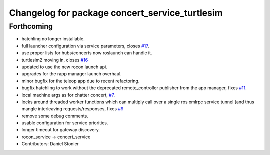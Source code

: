 ^^^^^^^^^^^^^^^^^^^^^^^^^^^^^^^^^^^^^^^^^^^^^^^
Changelog for package concert_service_turtlesim
^^^^^^^^^^^^^^^^^^^^^^^^^^^^^^^^^^^^^^^^^^^^^^^

Forthcoming
-----------
* hatchling no longer installable.
* full launcher configuration via service parameters, closes `#17 <https://github.com/robotics-in-concert/concert_services/issues/17>`_.
* use proper lists for hubs/concerts now roslaunch can handle it.
* turtlesim2 moving in, closes `#16 <https://github.com/robotics-in-concert/concert_services/issues/16>`_
* updated to use the new rocon launch api.
* upgrades for the rapp manager launch overhaul.
* minor bugfix for the teleop app due to recent refactoring.
* bugfix hatchling to work without the deprecated remote_controller publisher from the app manager, fixes `#11 <https://github.com/robotics-in-concert/concert_services/issues/11>`_.
* local machine args as for chatter concert, `#7 <https://github.com/robotics-in-concert/concert_services/issues/7>`_.
* locks around threaded worker functions which can multiply call over a single ros xmlrpc service tunnel (and thus mangle interleaving requests/responses, fixes `#9 <https://github.com/robotics-in-concert/concert_services/issues/9>`_
* remove some debug comments.
* usable configuration for service priorities.
* longer timeout for gateway discovery.
* rocon_service -> concert_service
* Contributors: Daniel Stonier
